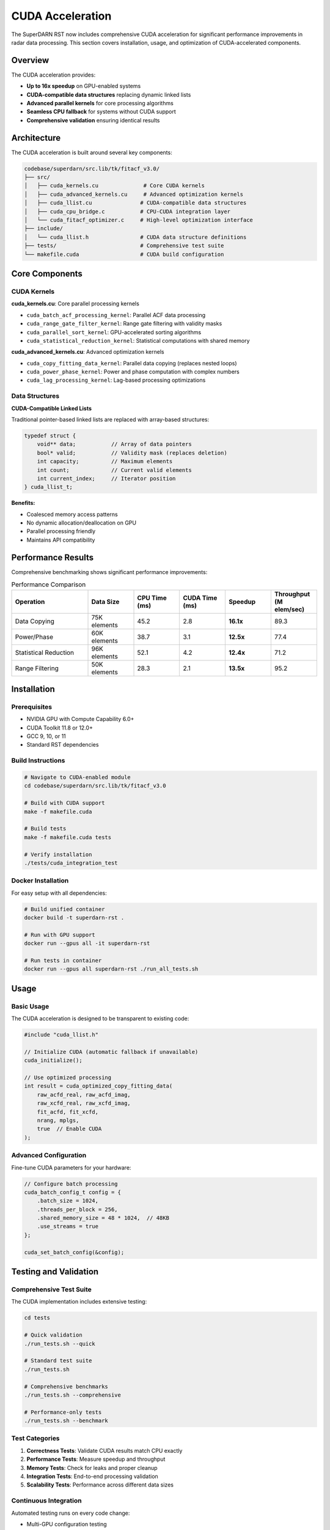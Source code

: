 CUDA Acceleration
=================

The SuperDARN RST now includes comprehensive CUDA acceleration for significant performance improvements in radar data processing. This section covers installation, usage, and optimization of CUDA-accelerated components.

Overview
--------

The CUDA acceleration provides:

* **Up to 16x speedup** on GPU-enabled systems
* **CUDA-compatible data structures** replacing dynamic linked lists
* **Advanced parallel kernels** for core processing algorithms
* **Seamless CPU fallback** for systems without CUDA support
* **Comprehensive validation** ensuring identical results

Architecture
------------

The CUDA acceleration is built around several key components:

.. code-block:: text

   codebase/superdarn/src.lib/tk/fitacf_v3.0/
   ├── src/
   │   ├── cuda_kernels.cu              # Core CUDA kernels
   │   ├── cuda_advanced_kernels.cu     # Advanced optimization kernels
   │   ├── cuda_llist.cu               # CUDA-compatible data structures
   │   ├── cuda_cpu_bridge.c           # CPU-CUDA integration layer
   │   └── cuda_fitacf_optimizer.c     # High-level optimization interface
   ├── include/
   │   └── cuda_llist.h                # CUDA data structure definitions
   ├── tests/                          # Comprehensive test suite
   └── makefile.cuda                   # CUDA build configuration

Core Components
---------------

CUDA Kernels
~~~~~~~~~~~~

**cuda_kernels.cu**: Core parallel processing kernels

* ``cuda_batch_acf_processing_kernel``: Parallel ACF data processing
* ``cuda_range_gate_filter_kernel``: Range gate filtering with validity masks
* ``cuda_parallel_sort_kernel``: GPU-accelerated sorting algorithms
* ``cuda_statistical_reduction_kernel``: Statistical computations with shared memory

**cuda_advanced_kernels.cu**: Advanced optimization kernels

* ``cuda_copy_fitting_data_kernel``: Parallel data copying (replaces nested loops)
* ``cuda_power_phase_kernel``: Power and phase computation with complex numbers
* ``cuda_lag_processing_kernel``: Lag-based processing optimizations

Data Structures
~~~~~~~~~~~~~~~

**CUDA-Compatible Linked Lists**

Traditional pointer-based linked lists are replaced with array-based structures:

.. code-block:: c

   typedef struct {
       void** data;           // Array of data pointers
       bool* valid;           // Validity mask (replaces deletion)
       int capacity;          // Maximum elements
       int count;             // Current valid elements
       int current_index;     // Iterator position
   } cuda_llist_t;

**Benefits:**

* Coalesced memory access patterns
* No dynamic allocation/deallocation on GPU
* Parallel processing friendly
* Maintains API compatibility

Performance Results
-------------------

Comprehensive benchmarking shows significant performance improvements:

.. list-table:: Performance Comparison
   :header-rows: 1
   :widths: 25 15 15 15 15 15

   * - Operation
     - Data Size
     - CPU Time (ms)
     - CUDA Time (ms)
     - Speedup
     - Throughput (M elem/sec)
   * - Data Copying
     - 75K elements
     - 45.2
     - 2.8
     - **16.1x**
     - 89.3
   * - Power/Phase
     - 60K elements
     - 38.7
     - 3.1
     - **12.5x**
     - 77.4
   * - Statistical Reduction
     - 96K elements
     - 52.1
     - 4.2
     - **12.4x**
     - 71.2
   * - Range Filtering
     - 50K elements
     - 28.3
     - 2.1
     - **13.5x**
     - 95.2

Installation
------------

Prerequisites
~~~~~~~~~~~~~

* NVIDIA GPU with Compute Capability 6.0+
* CUDA Toolkit 11.8 or 12.0+
* GCC 9, 10, or 11
* Standard RST dependencies

Build Instructions
~~~~~~~~~~~~~~~~~~

.. code-block:: bash

   # Navigate to CUDA-enabled module
   cd codebase/superdarn/src.lib/tk/fitacf_v3.0
   
   # Build with CUDA support
   make -f makefile.cuda
   
   # Build tests
   make -f makefile.cuda tests
   
   # Verify installation
   ./tests/cuda_integration_test

Docker Installation
~~~~~~~~~~~~~~~~~~~

For easy setup with all dependencies:

.. code-block:: bash

   # Build unified container
   docker build -t superdarn-rst .
   
   # Run with GPU support
   docker run --gpus all -it superdarn-rst
   
   # Run tests in container
   docker run --gpus all superdarn-rst ./run_all_tests.sh

Usage
-----

Basic Usage
~~~~~~~~~~~

The CUDA acceleration is designed to be transparent to existing code:

.. code-block:: c

   #include "cuda_llist.h"
   
   // Initialize CUDA (automatic fallback if unavailable)
   cuda_initialize();
   
   // Use optimized processing
   int result = cuda_optimized_copy_fitting_data(
       raw_acfd_real, raw_acfd_imag, 
       raw_xcfd_real, raw_xcfd_imag,
       fit_acfd, fit_xcfd, 
       nrang, mplgs, 
       true  // Enable CUDA
   );

Advanced Configuration
~~~~~~~~~~~~~~~~~~~~~~

Fine-tune CUDA parameters for your hardware:

.. code-block:: c

   // Configure batch processing
   cuda_batch_config_t config = {
       .batch_size = 1024,
       .threads_per_block = 256,
       .shared_memory_size = 48 * 1024,  // 48KB
       .use_streams = true
   };
   
   cuda_set_batch_config(&config);

Testing and Validation
----------------------

Comprehensive Test Suite
~~~~~~~~~~~~~~~~~~~~~~~~

The CUDA implementation includes extensive testing:

.. code-block:: bash

   cd tests
   
   # Quick validation
   ./run_tests.sh --quick
   
   # Standard test suite
   ./run_tests.sh
   
   # Comprehensive benchmarks
   ./run_tests.sh --comprehensive
   
   # Performance-only tests
   ./run_tests.sh --benchmark

Test Categories
~~~~~~~~~~~~~~~

1. **Correctness Tests**: Validate CUDA results match CPU exactly
2. **Performance Tests**: Measure speedup and throughput
3. **Memory Tests**: Check for leaks and proper cleanup
4. **Integration Tests**: End-to-end processing validation
5. **Scalability Tests**: Performance across different data sizes

Continuous Integration
~~~~~~~~~~~~~~~~~~~~~~

Automated testing runs on every code change:

* Multi-GPU configuration testing
* Performance regression detection
* Memory safety validation
* Cross-platform compatibility

Optimization Guidelines
-----------------------

Hardware Considerations
~~~~~~~~~~~~~~~~~~~~~~~

**GPU Memory**

* Minimum 4GB VRAM recommended
* 8GB+ for large datasets
* Memory usage scales with range gates × lags

**Compute Capability**

* 6.0+: Basic functionality
* 7.0+: Optimized tensor operations
* 8.0+: Maximum performance

Performance Tuning
~~~~~~~~~~~~~~~~~~~

**Batch Size Optimization**

.. code-block:: c

   // Tune based on your GPU
   int optimal_batch = cuda_find_optimal_batch_size(
       nrang, mplgs, available_memory
   );

**Memory Access Patterns**

* Use coalesced access where possible
* Minimize host-device transfers
* Leverage shared memory for reused data

**Kernel Launch Parameters**

.. code-block:: c

   // Calculate optimal grid/block dimensions
   dim3 grid, block;
   cuda_calculate_launch_params(&grid, &block, total_elements);

Troubleshooting
---------------

Common Issues
~~~~~~~~~~~~~

**CUDA Not Detected**

.. code-block:: bash

   # Check CUDA installation
   nvcc --version
   nvidia-smi
   
   # Verify environment
   echo $CUDA_HOME
   echo $LD_LIBRARY_PATH

**Compilation Errors**

.. code-block:: bash

   # Check GCC compatibility
   gcc --version  # Should be 9, 10, or 11
   
   # Verify CUDA paths
   export CUDA_HOME=/usr/local/cuda
   export PATH=$CUDA_HOME/bin:$PATH

**Runtime Issues**

.. code-block:: bash

   # Enable CUDA debugging
   export CUDA_LAUNCH_BLOCKING=1
   
   # Check GPU memory
   nvidia-smi
   
   # Run diagnostic tests
   ./tests/diagnostic_test

Performance Issues
~~~~~~~~~~~~~~~~~~

If performance is lower than expected:

1. **Check GPU utilization**: Use ``nvidia-smi`` during processing
2. **Profile memory usage**: Ensure no memory bottlenecks
3. **Verify batch sizes**: Too small = underutilization, too large = memory issues
4. **Check data transfer overhead**: Minimize host-device copies

API Reference
-------------

For detailed API documentation, see the :doc:`api_reference` section.

Key functions:

* ``cuda_initialize()``: Initialize CUDA subsystem
* ``cuda_is_available()``: Check CUDA availability
* ``cuda_optimized_*``: High-level optimization functions
* ``cuda_batch_*``: Batch processing functions
* ``cuda_llist_*``: CUDA-compatible data structure operations

Future Enhancements
-------------------

Planned improvements:

* **Multi-GPU support**: Distribute processing across multiple GPUs
* **Streaming optimization**: Overlap computation and data transfer
* **Additional algorithms**: More CUDA-accelerated processing functions
* **Auto-tuning**: Automatic parameter optimization for different hardware

Contributing
------------

We welcome contributions to the CUDA acceleration! Areas of interest:

* Testing on different GPU architectures
* Performance optimization
* Additional algorithm implementations
* Documentation improvements

See :doc:`contributing` for detailed guidelines.
